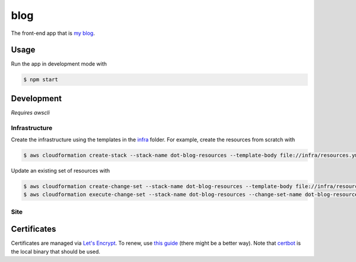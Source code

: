 blog
====

The front-end app that is `my blog`__.

.. _blog: https://says.jakegillespie.me

__ blog_

Usage
-----

Run the app in development mode with

.. code-block:: bash

  $ npm start

Development
-----------

*Requires awscli*

Infrastructure
~~~~~~~~~~~~~~

Create the infrastructure using the templates in the infra_ folder. For example, create the resources from scratch with

.. code-block:: bash

    $ aws cloudformation create-stack --stack-name dot-blog-resources --template-body file://infra/resources.yml

Update an existing set of resources with

.. code-block:: bash

    $ aws cloudformation create-change-set --stack-name dot-blog-resources --template-body file://infra/resources.yml --change-set-name dot-blog-resources-cs-1
    $ aws cloudformation execute-change-set --stack-name dot-blog-resources --change-set-name dot-blog-resources-cs-1

.. _infra: infra

Site
~~~~

.. image:: images/dot-workflow.png


Certificates
------------

Certificates are managed via `Let's Encrypt`__. To renew, use `this guide`__ (there might be a better way). Note that certbot_ is the local binary that should be used.

.. _le: https://letsencrypt.org/
.. _guide: https://www.codeword.xyz/2016/01/06/lets-encrypt-a-static-site-on-amazon-s3/
.. _certbot: https://certbot.eff.org/

__ le_
__ guide_
